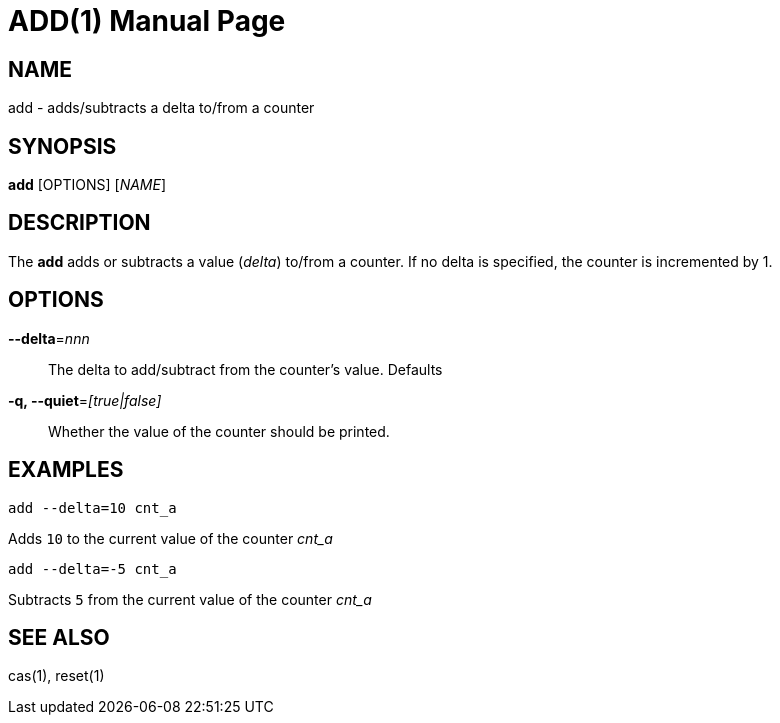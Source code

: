 ADD(1)
======
:doctype: manpage


NAME
----
add - adds/subtracts a delta to/from a counter


SYNOPSIS
--------
*add* [OPTIONS] ['NAME']


DESCRIPTION
-----------
The *add* adds or subtracts a value ('delta') to/from a counter. If no delta is specified, the counter is incremented by
1.


OPTIONS
-------

*--delta*='nnn'::
The delta to add/subtract from the counter's value. Defaults

*-q, --quiet*='[true|false]'::
Whether the value of the counter should be printed.


EXAMPLES
--------

`add --delta=10 cnt_a`

Adds `10` to the current value of the counter 'cnt_a'

`add --delta=-5 cnt_a`

Subtracts `5` from the current value of the counter 'cnt_a'


SEE ALSO
--------
cas(1), reset(1)
